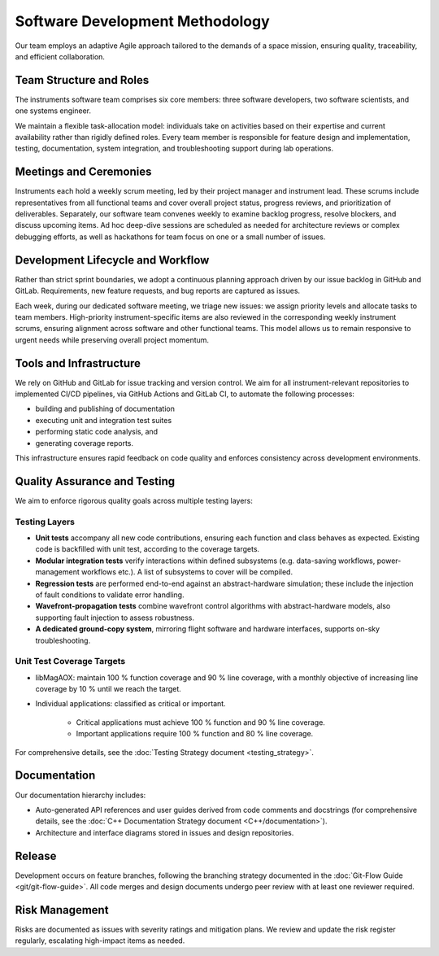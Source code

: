 Software Development Methodology
=================================

Our team employs an adaptive Agile approach tailored to the demands of a space mission, ensuring quality, traceability, and efficient collaboration.

Team Structure and Roles
--------------------------

The instruments software team comprises six core members: three software developers, two software scientists, and one systems engineer.

We maintain a flexible task-allocation model: individuals take on activities based on their expertise and current availability rather than rigidly defined roles. Every team member is responsible for feature design and implementation, testing, documentation, system integration, and troubleshooting support during lab operations.

Meetings and Ceremonies
-------------------------

Instruments each hold a weekly scrum meeting, led by their project manager and instrument lead. These scrums include representatives from all functional teams and cover overall project status, progress reviews, and prioritization of deliverables. Separately, our software team convenes weekly to examine backlog progress, resolve blockers, and discuss upcoming items. Ad hoc deep-dive sessions are scheduled as needed for architecture reviews or complex debugging efforts, as well as hackathons for team focus on one or a small number of issues.

Development Lifecycle and Workflow
-----------------------------------

Rather than strict sprint boundaries, we adopt a continuous planning approach driven by our issue backlog in GitHub and GitLab. Requirements, new feature requests, and bug reports are captured as issues.

Each week, during our dedicated software meeting, we triage new issues: we assign priority levels and allocate tasks to team members. High-priority instrument-specific items are also reviewed in the corresponding weekly instrument scrums, ensuring alignment across software and other functional teams. This model allows us to remain responsive to urgent needs while preserving overall project momentum.

Tools and Infrastructure
-------------------------

We rely on GitHub and GitLab for issue tracking and version control. We aim for all instrument-relevant repositories to implemented CI/CD pipelines, via GitHub Actions and GitLab CI, to automate the following processes:

- building and publishing of documentation
- executing unit and integration test suites
- performing static code analysis, and 
- generating coverage reports.

This infrastructure ensures rapid feedback on code quality and enforces consistency across development environments.

Quality Assurance and Testing
------------------------------

We aim to enforce rigorous quality goals across multiple testing layers:

Testing Layers
~~~~~~~~~~~~~~~~

- **Unit tests** accompany all new code contributions, ensuring each function and class behaves as expected. Existing code is backfilled with unit test, according to the coverage targets.
- **Modular integration tests** verify interactions within defined subsystems (e.g. data-saving workflows, power-management workflows etc.). A list of subsystems to cover will be compiled.
- **Regression tests** are performed end-to-end against an abstract-hardware simulation; these include the injection of fault conditions to validate error handling.
- **Wavefront-propagation tests** combine wavefront control algorithms with abstract-hardware models, also supporting fault injection to assess robustness.
- **A dedicated ground-copy system**, mirroring flight software and hardware interfaces, supports on-sky troubleshooting.

Unit Test Coverage Targets
~~~~~~~~~~~~~~~~~~~~~~~~~~~

- libMagAOX: maintain 100 % function coverage and 90 % line coverage, with a monthly objective of increasing line coverage by 10 % until we reach the target.
- Individual applications: classified as critical or important. 

    - Critical applications must achieve 100 % function and 90 % line coverage.
    - Important applications require 100 % function and 80 % line coverage.

For comprehensive details, see the :doc:`Testing Strategy document <testing_strategy>`.

Documentation
---------------

Our documentation hierarchy includes:

- Auto-generated API references and user guides derived from code comments and docstrings (for comprehensive details, see the :doc:`C++ Documentation Strategy document <C++/documentation>`).
- Architecture and interface diagrams stored in issues and design repositories.

Release
------------

Development occurs on feature branches, following the branching strategy documented in the :doc:`Git-Flow Guide <git/git-flow-guide>`.
All code merges and design documents undergo peer review with at least one reviewer required.

Risk Management 
-----------------

Risks are documented as issues with severity ratings and mitigation plans. We review and update the risk register regularly, escalating high-impact items as needed.